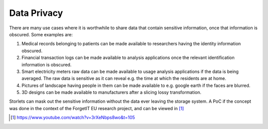 Data Privacy
============

There are many use cases where it is worthwhile to share data that contain sensitive information,
once that information is obscured. Some examples are:

#. Medical records belonging to patients can be made available to researchers
   having the identity information obscured.
#. Financial transaction logs can be made available to analysis applications once the relevant
   identification information is obscured.
#. Smart electricity meters raw data can be made available to usage analysis
   applications if the data is being averaged. The raw data is sensitive as it can reveal
   e.g. the time at which the residents are at home.
#. Pictures of landscape having people in them can be made available to e.g. google earth
   if the faces are blurred.
#. 3D designs can be made available to manufacturers after a slicing lossy transformation.

Storlets can mask out the sensitive information without the data ever leaving the storage system.
A PoC if the concept was done in the context of the ForgetIT EU research project, and can be viewed
in [1]_

.. [1] https://www.youtube.com/watch?v=3rXeNbps8wo&t=105
